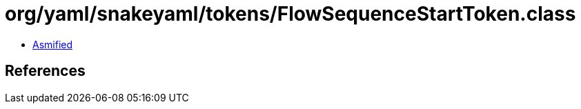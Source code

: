 = org/yaml/snakeyaml/tokens/FlowSequenceStartToken.class

 - link:FlowSequenceStartToken-asmified.java[Asmified]

== References

